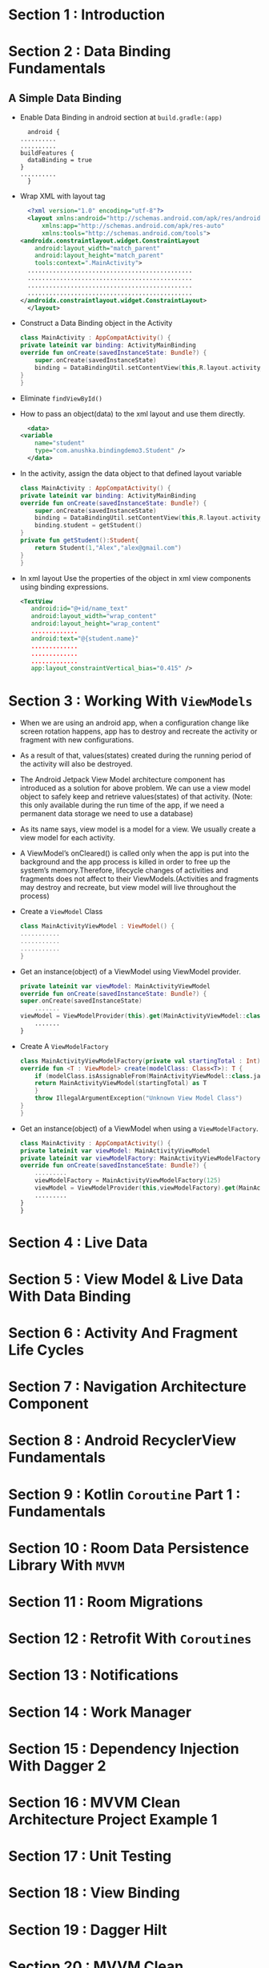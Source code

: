 * Section 1   : Introduction
* Section 2   : Data Binding Fundamentals
** A Simple Data Binding
   - Enable Data Binding in android section at ~build.gradle:(app)~
     #+begin_src fundamental
       android {
	 ..........
	 ..........
	 buildFeatures {
	   dataBinding = true
	 }
	 ..........
       }
     #+end_src
   - Wrap XML with layout tag
     #+begin_src xml
       <?xml version="1.0" encoding="utf-8"?>
       <layout xmlns:android="http://schemas.android.com/apk/res/android"
	       xmlns:app="http://schemas.android.com/apk/res-auto"
	       xmlns:tools="http://schemas.android.com/tools">
	 <androidx.constraintlayout.widget.ConstraintLayout
	     android:layout_width="match_parent"
	     android:layout_height="match_parent"
	     tools:context=".MainActivity">
	   ..............................................
	   ..............................................
	   ..............................................
	   ..............................................
	 </androidx.constraintlayout.widget.ConstraintLayout>
       </layout>
     #+end_src
   - Construct a Data Binding object in the Activity
     #+begin_src kotlin
       class MainActivity : AppCompatActivity() {
	   private lateinit var binding: ActivityMainBinding
	   override fun onCreate(savedInstanceState: Bundle?) {
	       super.onCreate(savedInstanceState)
	       binding = DataBindingUtil.setContentView(this,R.layout.activity_main)
	   }
       }
     #+end_src
   - Eliminate ~findViewById()~
   - How to pass an object(data) to the xml layout and use them
     directly.
     #+begin_src xml
       <data>
	 <variable
	     name="student"
	     type="com.anushka.bindingdemo3.Student" />
       </data>
     #+end_src
   - In the activity, assign the data object to that defined layout
     variable 
     #+begin_src kotlin
       class MainActivity : AppCompatActivity() {
	   private lateinit var binding: ActivityMainBinding
	   override fun onCreate(savedInstanceState: Bundle?) {
	       super.onCreate(savedInstanceState)
	       binding = DataBindingUtil.setContentView(this,R.layout.activity_main)
	       binding.student = getStudent()
	   }
	   private fun getStudent():Student{
	       return Student(1,"Alex","alex@gmail.com")
	   }
       }
     #+end_src
   - In xml layout   Use the properties of the object in xml view
     components using binding expressions.  
     #+begin_src xml
	<TextView
	   android:id="@+id/name_text"
	   android:layout_width="wrap_content"
	   android:layout_height="wrap_content"
	   .............
	   android:text="@{student.name}"
	   .............
	   .............
	   .............
	   app:layout_constraintVertical_bias="0.415" />
     #+end_src
* Section 3   : Working With ~ViewModels~
  - When we are using an android app, when a configuration change like
    screen rotation happens, app has to destroy and recreate the
    activity or fragment with new configurations.
  - As a result of that, values(states) created during the running
    period of the activity will also be destroyed.
  - The Android Jetpack View Model architecture component has
    introduced as a solution for above problem. We can use a view
    model object to safely keep and retrieve values(states) of that
    activity. (Note: this only available during the run time of the
    app, if we need a permanent data storage we need to use a
    database)
  - As its name says, view model is a model for a view. We usually
    create a view model for each activity.
  - A ViewModel’s onCleared() is called only when the app is put into
    the background and the app process is killed in order to free up
    the system’s memory.Therefore, lifecycle changes of activities and
    fragments does not affect to their ViewModels.(Activities and
    fragments may destroy and recreate, but view model will live
    throughout the process)
  - Create a ~ViewModel~ Class
    #+begin_src kotlin
      class MainActivityViewModel : ViewModel() {
	  ...........
	  ...........
	  ...........
      }
    #+end_src
  - Get an instance(object) of a ViewModel using ViewModel provider.
    #+begin_src kotlin
      private lateinit var viewModel: MainActivityViewModel
      override fun onCreate(savedInstanceState: Bundle?) {
	  super.onCreate(savedInstanceState)
	      .......
	  viewModel = ViewModelProvider(this).get(MainActivityViewModel::class.java)
	      .......
      }
    #+end_src
  - Create A ~ViewModelFactory~
    #+begin_src kotlin
      class MainActivityViewModelFactory(private val startingTotal : Int) : ViewModelProvider.Factory {
	  override fun <T : ViewModel> create(modelClass: Class<T>): T {
	      if (modelClass.isAssignableFrom(MainActivityViewModel::class.java)){
		  return MainActivityViewModel(startingTotal) as T
	      }
	      throw IllegalArgumentException("Unknown View Model Class")
	  }
      }
    #+end_src
  - Get an instance(object) of a ViewModel when using a
    ~ViewModelFactory~.
    #+begin_src kotlin
      class MainActivity : AppCompatActivity() {
	  private lateinit var viewModel: MainActivityViewModel
	  private lateinit var viewModelFactory: MainActivityViewModelFactory
	  override fun onCreate(savedInstanceState: Bundle?) {
	      .........
	      viewModelFactory = MainActivityViewModelFactory(125)
	      viewModel = ViewModelProvider(this,viewModelFactory).get(MainActivityViewModel::class.java)
		  .........
	  }
      }
    #+end_src


* Section 4   : Live Data
* Section 5   : View Model & Live Data With Data Binding
* Section 6   : Activity And Fragment Life Cycles
* Section 7   : Navigation Architecture Component
* Section 8   : Android RecyclerView Fundamentals
* Section 9   : Kotlin ~Coroutine~ Part 1 : Fundamentals
* Section 10  : Room Data Persistence Library With ~MVVM~
* Section 11  : Room Migrations
* Section 12  : Retrofit With ~Coroutines~
* Section 13  : Notifications
* Section 14  : Work Manager
* Section 15  : Dependency Injection With Dagger 2
* Section 16  : MVVM Clean Architecture Project Example 1
* Section 17  : Unit Testing
* Section 18  : View Binding
* Section 19  : Dagger Hilt
* Section 20  : MVVM Clean Architecture Project Example 2 (using Hilt & Flow )
* Section 21  : Jetpack Compose Fundamentals
* Section 22  : State In Jetpack Compose
* Section 23  :  Kotlin Coroutine Part 2 : Working With Flows
* Section 24  :  Jetpack compose MVVM Project Example 1
* Section 25  :  Effect Handlers In Jetpack Compose
* Section 26  : Introduction
* Section 27  :  Easier SQLite With Room
* Section 28  :  Android Data Binding Mastery 
* Section 29  :  Complete MVVM Project Example
* Section 30  :  Retrofit Crash Course
* Section 31  :  Retrofit With View Model, Live Data And Data Binding 
* Section 32  :  Android Paging Library
* Section 33  :  SOLID Principles Of Object Oriented Software Engineering
* Section 34  :  Dependency Injection With Dagger
* Section 35  :  Android Work Manager
* Section 36  :  Navigation Architecture Components Framework 
* Section 37  :  Lifecycle Aware Components
* Section 38  :  Conclusion And Bonus Lecture
